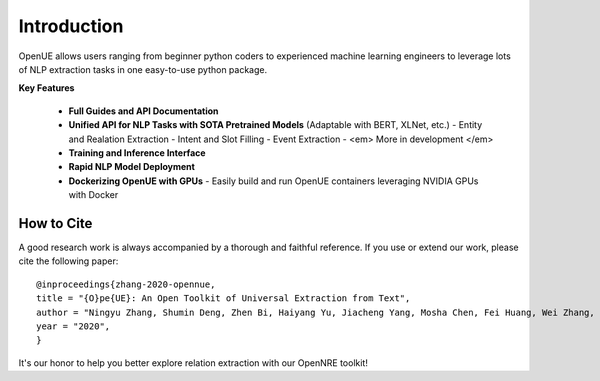 Introduction
=============


OpenUE allows users ranging from beginner python coders to experienced machine learning engineers to leverage
lots of NLP extraction  tasks in one easy-to-use python package.

**Key Features**

  * **Full Guides and API Documentation** 

  * **Unified API for NLP Tasks with SOTA Pretrained Models** (Adaptable with BERT, XLNet, etc.)
    - Entity and Realation Extraction
    - Intent and Slot Filling
    - Event Extraction
    - <em> More in development </em>
  * **Training and Inference Interface**
  * **Rapid NLP Model Deployment**
  * **Dockerizing OpenUE with GPUs**
    - Easily build and run OpenUE containers leveraging NVIDIA GPUs with Docker

How to Cite
-----------------------

A good research work is always accompanied by a thorough and faithful reference. If you use or extend our work, please cite the following paper:

::

    @inproceedings{zhang-2020-opennue,
    title = "{O}pe{UE}: An Open Toolkit of Universal Extraction from Text",
    author = "Ningyu Zhang, Shumin Deng, Zhen Bi, Haiyang Yu, Jiacheng Yang, Mosha Chen, Fei Huang, Wei Zhang, Huajun Chen",
    year = "2020",
    }   

It's our honor to help you better explore relation extraction with our OpenNRE toolkit!
